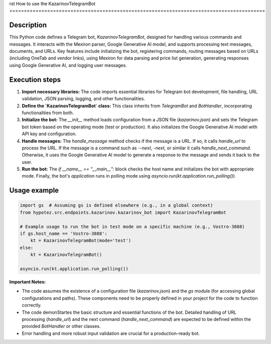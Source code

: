 rst
How to use the KazarinovTelegramBot
========================================================================================

Description
-------------------------
This Python code defines a Telegram bot, `KazarinovTelegramBot`, designed for handling various commands and messages.  It interacts with the Mexiron parser, Google Generative AI model, and supports processing text messages, documents, and URLs.  Key features include initializing the bot, registering commands, routing messages based on URLs (including OneTab and vendor links), using Mexiron for data parsing and price list generation, generating responses using Google Generative AI, and logging user messages.

Execution steps
-------------------------
1. **Import necessary libraries:** The code imports essential libraries for Telegram bot development, file handling, URL validation, JSON parsing, logging, and other functionalities.

2. **Define the `KazarinovTelegramBot` class:** This class inherits from `TelegramBot` and `BotHandler`, incorporating functionalities from both.

3. **Initialize the bot:** The `__init__` method loads configuration from a JSON file (`kazarinov.json`) and sets the Telegram bot token based on the operating mode (test or production).  It also initializes the Google Generative AI model with API key and configuration.

4. **Handle messages:** The `handle_message` method checks if the message is a URL.  If so, it calls `handle_url` to process the URL.  If the message is a command such as `--next`, `-next`, or similar it calls `handle_next_command`.  Otherwise, it uses the Google Generative AI model to generate a response to the message and sends it back to the user.

5. **Run the bot:** The `if __name__ == "__main__":` block checks the host name and initializes the bot with appropriate mode. Finally, the bot's `application` runs in polling mode using `asyncio.run(kt.application.run_polling())`.


Usage example
-------------------------
.. code-block:: python

    import gs  # Assuming gs is defined elsewhere (e.g., in a global context)
    from hypotez.src.endpoints.kazarinov.kazarinov_bot import KazarinovTelegramBot

    # Example usage to run the bot in test mode on a specific machine (e.g., Vostro-3888)
    if gs.host_name == 'Vostro-3888':
        kt = KazarinovTelegramBot(mode='test')
    else:
        kt = KazarinovTelegramBot()

    asyncio.run(kt.application.run_polling())

**Important Notes:**

* The code assumes the existence of a configuration file (`kazarinov.json`) and the `gs` module (for accessing global configurations and paths). These components need to be properly defined in your project for the code to function correctly.
* The code demonStartes the basic structure and essential functions of the bot.  Detailed handling of URL processing (`handle_url`) and the next command (`handle_next_command`) are expected to be defined within the provided `BotHandler` or other classes.
*  Error handling and more robust input validation are crucial for a production-ready bot.